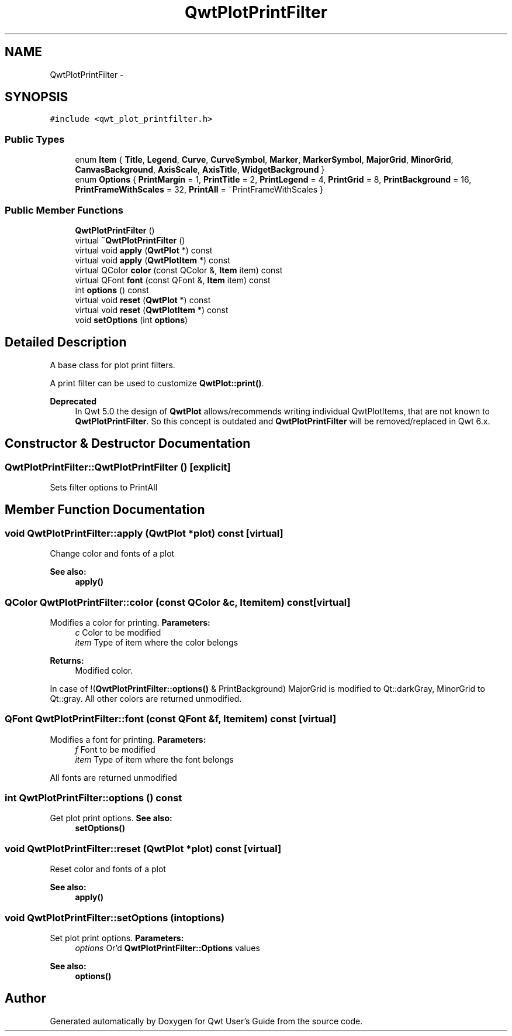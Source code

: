 .TH "QwtPlotPrintFilter" 3 "Tue Nov 20 2012" "Version 5.2.3" "Qwt User's Guide" \" -*- nroff -*-
.ad l
.nh
.SH NAME
QwtPlotPrintFilter \- 
.SH SYNOPSIS
.br
.PP
.PP
\fC#include <qwt_plot_printfilter\&.h>\fP
.SS "Public Types"

.in +1c
.ti -1c
.RI "enum \fBItem\fP { \fBTitle\fP, \fBLegend\fP, \fBCurve\fP, \fBCurveSymbol\fP, \fBMarker\fP, \fBMarkerSymbol\fP, \fBMajorGrid\fP, \fBMinorGrid\fP, \fBCanvasBackground\fP, \fBAxisScale\fP, \fBAxisTitle\fP, \fBWidgetBackground\fP }"
.br
.ti -1c
.RI "enum \fBOptions\fP { \fBPrintMargin\fP =  1, \fBPrintTitle\fP =  2, \fBPrintLegend\fP =  4, \fBPrintGrid\fP =  8, \fBPrintBackground\fP =  16, \fBPrintFrameWithScales\fP =  32, \fBPrintAll\fP =  ~PrintFrameWithScales }"
.br
.in -1c
.SS "Public Member Functions"

.in +1c
.ti -1c
.RI "\fBQwtPlotPrintFilter\fP ()"
.br
.ti -1c
.RI "virtual \fB~QwtPlotPrintFilter\fP ()"
.br
.ti -1c
.RI "virtual void \fBapply\fP (\fBQwtPlot\fP *) const "
.br
.ti -1c
.RI "virtual void \fBapply\fP (\fBQwtPlotItem\fP *) const "
.br
.ti -1c
.RI "virtual QColor \fBcolor\fP (const QColor &, \fBItem\fP item) const "
.br
.ti -1c
.RI "virtual QFont \fBfont\fP (const QFont &, \fBItem\fP item) const "
.br
.ti -1c
.RI "int \fBoptions\fP () const "
.br
.ti -1c
.RI "virtual void \fBreset\fP (\fBQwtPlot\fP *) const "
.br
.ti -1c
.RI "virtual void \fBreset\fP (\fBQwtPlotItem\fP *) const "
.br
.ti -1c
.RI "void \fBsetOptions\fP (int \fBoptions\fP)"
.br
.in -1c
.SH "Detailed Description"
.PP 
A base class for plot print filters\&. 

A print filter can be used to customize \fBQwtPlot::print()\fP\&.
.PP
\fBDeprecated\fP
.RS 4
In Qwt 5\&.0 the design of \fBQwtPlot\fP allows/recommends writing individual QwtPlotItems, that are not known to \fBQwtPlotPrintFilter\fP\&. So this concept is outdated and \fBQwtPlotPrintFilter\fP will be removed/replaced in Qwt 6\&.x\&. 
.RE
.PP

.SH "Constructor & Destructor Documentation"
.PP 
.SS "QwtPlotPrintFilter::QwtPlotPrintFilter ()\fC [explicit]\fP"
Sets filter options to PrintAll 
.SH "Member Function Documentation"
.PP 
.SS "void QwtPlotPrintFilter::apply (\fBQwtPlot\fP *plot) const\fC [virtual]\fP"
Change color and fonts of a plot 
.PP
\fBSee also:\fP
.RS 4
\fBapply()\fP 
.RE
.PP

.SS "QColor QwtPlotPrintFilter::color (const QColor &c, \fBItem\fPitem) const\fC [virtual]\fP"

.PP
Modifies a color for printing\&. \fBParameters:\fP
.RS 4
\fIc\fP Color to be modified 
.br
\fIitem\fP Type of item where the color belongs 
.RE
.PP
\fBReturns:\fP
.RS 4
Modified color\&.
.RE
.PP
In case of !(\fBQwtPlotPrintFilter::options()\fP & PrintBackground) MajorGrid is modified to Qt::darkGray, MinorGrid to Qt::gray\&. All other colors are returned unmodified\&. 
.SS "QFont QwtPlotPrintFilter::font (const QFont &f, \fBItem\fPitem) const\fC [virtual]\fP"

.PP
Modifies a font for printing\&. \fBParameters:\fP
.RS 4
\fIf\fP Font to be modified 
.br
\fIitem\fP Type of item where the font belongs
.RE
.PP
All fonts are returned unmodified 
.SS "int QwtPlotPrintFilter::options () const"

.PP
Get plot print options\&. \fBSee also:\fP
.RS 4
\fBsetOptions()\fP 
.RE
.PP

.SS "void QwtPlotPrintFilter::reset (\fBQwtPlot\fP *plot) const\fC [virtual]\fP"
Reset color and fonts of a plot 
.PP
\fBSee also:\fP
.RS 4
\fBapply()\fP 
.RE
.PP

.SS "void QwtPlotPrintFilter::setOptions (intoptions)"

.PP
Set plot print options\&. \fBParameters:\fP
.RS 4
\fIoptions\fP Or'd \fBQwtPlotPrintFilter::Options\fP values
.RE
.PP
\fBSee also:\fP
.RS 4
\fBoptions()\fP 
.RE
.PP


.SH "Author"
.PP 
Generated automatically by Doxygen for Qwt User's Guide from the source code\&.
